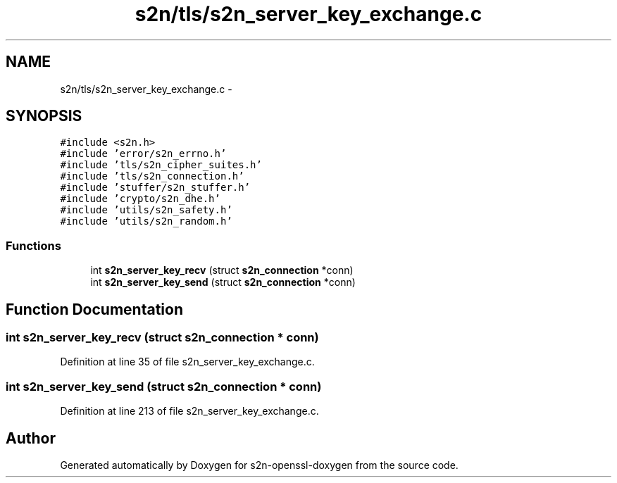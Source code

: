 .TH "s2n/tls/s2n_server_key_exchange.c" 3 "Thu Jun 30 2016" "s2n-openssl-doxygen" \" -*- nroff -*-
.ad l
.nh
.SH NAME
s2n/tls/s2n_server_key_exchange.c \- 
.SH SYNOPSIS
.br
.PP
\fC#include <s2n\&.h>\fP
.br
\fC#include 'error/s2n_errno\&.h'\fP
.br
\fC#include 'tls/s2n_cipher_suites\&.h'\fP
.br
\fC#include 'tls/s2n_connection\&.h'\fP
.br
\fC#include 'stuffer/s2n_stuffer\&.h'\fP
.br
\fC#include 'crypto/s2n_dhe\&.h'\fP
.br
\fC#include 'utils/s2n_safety\&.h'\fP
.br
\fC#include 'utils/s2n_random\&.h'\fP
.br

.SS "Functions"

.in +1c
.ti -1c
.RI "int \fBs2n_server_key_recv\fP (struct \fBs2n_connection\fP *conn)"
.br
.ti -1c
.RI "int \fBs2n_server_key_send\fP (struct \fBs2n_connection\fP *conn)"
.br
.in -1c
.SH "Function Documentation"
.PP 
.SS "int s2n_server_key_recv (struct \fBs2n_connection\fP * conn)"

.PP
Definition at line 35 of file s2n_server_key_exchange\&.c\&.
.SS "int s2n_server_key_send (struct \fBs2n_connection\fP * conn)"

.PP
Definition at line 213 of file s2n_server_key_exchange\&.c\&.
.SH "Author"
.PP 
Generated automatically by Doxygen for s2n-openssl-doxygen from the source code\&.
